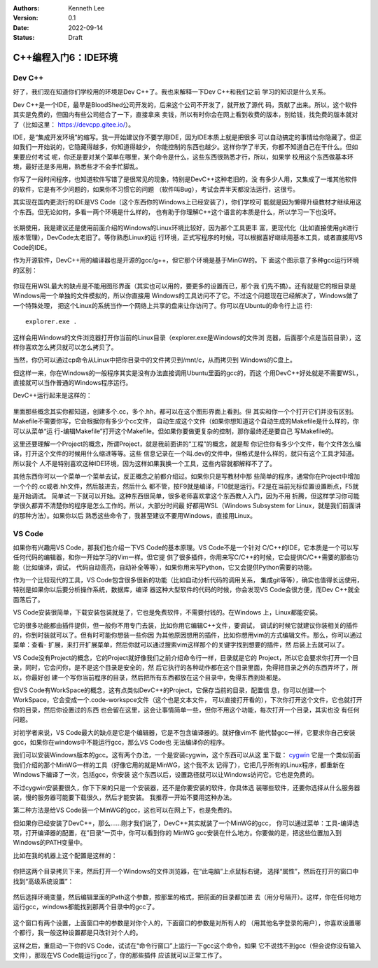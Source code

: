 .. Kenneth Lee 版权所有 2022

:Authors: Kenneth Lee
:Version: 0.1
:Date: 2022-09-14
:Status: Draft

C++编程入门6：IDE环境
*********************

Dev C++
=======

好了，我们现在知道你们学校用的环境是Dev C++了。我也来解释一下Dev C++和我们之前
学习的知识是什么关系。

Dev C++是一个IDE，最早是BloodShed公司开发的，后来这个公司不开发了，就开放了源代
码，贡献了出来。所以，这个软件其实是免费的，但国内有些公司组合了一下，直接拿来
卖钱，所以有时你会在网上看到收费的版本，别给钱，找免费的版本就对了（比如这里：
https://devcpp.gitee.io/）。

IDE，是“集成开发环境”的缩写。我一开始建议你不要学用IDE，因为IDE本质上就是把很多
可以自动搞定的事情给你隐藏了。但正如我们一开始说的，它隐藏得越多，你知道得越少，
你能控制的东西也越少。这样你学了半天，你都不知道自己在干什么。但如果要应付考试
呢，你还是要对某个菜单在哪里，某个命令是什么，这些东西很熟悉才行，所以，如果学
校用这个东西做基本环境，最好还是多用用，熟悉些才不会手忙脚乱。

你写了一段时间程序，也知道软件写错了是很常见的现象，特别是DevC++这种老旧的，没
有多少人用，又集成了一堆其他软件的软件，它是有不少问题的，如果你不习惯它的问题
（软件叫Bug），考试会弄半天都没法运行，这很亏。

其实现在国内更流行的IDE是VS Code（这个东西你的Windows上已经安装了），你们学校可
能就是因为懒得升级教材才继续用这个东西。但无论如何，多看一两个环境是什么样的，
也有助于你理解C++这个语言的本质是什么，所以学习一下也没坏。

.. figure:: _static/IDE的原理.svg

长期使用，我是建议还是使用前面介绍的Windows的Linux环境比较好，因为那个工具更丰
富，更现代化（比如直接使用git进行版本管理），DevCode太老旧了。等你熟悉Linux的运
行环境，正式写程序的时候，可以根据喜好继续用基本工具，或者直接用VS Code的IDE。

作为开源软件，DevC++用的编译器也是开源的gcc/g++，但它那个环境是基于MinGW的。下
面这个图示意了多种gcc运行环境的区别：

.. figure:: _static/c++开发环境的原理.svg

你现在用WSL最大的缺点是不能用图形界面（其实也可以用的，要更多的设置而已，那个我
们先不搞）。还有就是它的根目录是Windows用一个单独的文件模拟的，所以你直接用
Windows的工具访问不了它。不过这个问题现在已经解决了，Windows做了一个特殊处理，
把这个Linux的系统当作一个网络上共享的盘来让你访问了。你可以在Ubuntu的命令行上运
行::

  explorer.exe .

这样会用Windows的文件浏览器打开你当前的Linux目录（explorer.exe是Windows的文件浏
览器，后面那个点是当前目录），这样你喜欢怎么拷贝就可以怎么拷贝了。

当然，你仍可以通过cp命令从Linux中把你目录中的文件拷贝到/mnt/c，从而拷贝到
Windows的C盘上。

但这样一来，你在Windows的一般程序其实是没有办法直接调用Ubuntu里面的gcc的，而这
个用DevC++好处就是不需要WSL，直接就可以当作普通的Windows程序运行。

DevC++运行起来是这样的：

.. figure:: _static/devc++.jpg

里面那些概念其实你都知道，创建多个.cc，多个.hh，都可以在这个图形界面上看到。但
其实和你一个个打开它们并没有区别。Makefile不需要你写，它会根据你有多少个cc文件，
自动生成这个文件（如果你想知道这个自动生成的Makefile是什么样的，你可以从菜单“运
行-编辑Makefile”打开这个Makefile。但如果你要做更复杂的控制，那你最终还是要自己
写Makefile的。

这里还要理解一个Project的概念，所谓Project，就是我前面讲的“工程”的概念，就是帮
你记住你有多少个文件，每个文件怎么编译，打开这个文件的时候用什么缩进等等。这些
信息记录在一个叫.dev的文件中，但格式是什么样的，就只有这个工具才知道。所以我个
人不是特别喜欢这种IDE环境，因为这样如果我换一个工具，这些内容就都解释不了了。

其他东西你可以一个菜单一个菜单去试，反正概念之前都介绍过。如果你只是写教材中那
些简单的程序，通常你在Project中增加一个个的.cc或者.hh文件，然后敲进去，然后什么
都不管，按F9就是编译，F10就是运行。F2是在当前光标位置设置断点，F5就是开始调试。
简单试一下就可以开始。这种东西很简单，很多老师喜欢拿这个东西教人入门，因为不用
折腾，但这样学习你可能学很久都弄不清楚你的程序是怎么工作的。所以，大部分时间最
好都用WSL（Windows Subsystem for Linux，就是我们前面讲的那种方法）。如果你以后
熟悉这些命令了，我甚至建议不要用Windows，直接用Linux。

VS Code
=======

如果你有兴趣用VS Code，那我们也介绍一下VS Code的基本原理。VS Code不是一个针对
C/C++的IDE，它本质是一个可以写任何代码的编辑器，和你一开始学习的Vim一样。但它提
供了很多插件，你用来写C/C++的时候，它会提供C/C++需要的那些功能（比如编译，调试，
代码自动高亮，自动补全等等），如果你用来写Python，它又会提供Python需要的功能。

作为一个比较现代的工具，VS Code包含很多很新的功能（比如自动分析代码的调用关系，
集成git等等），确实也值得长远使用，特别是如果你以后要分析操作系统，数据库，编译
器这种大型软件的代码的时候，你会发现VS Code会很方便，而Dev C++就全面落后了。

VS Code安装很简单，下载安装包装就是了，它也是免费软件，不需要付钱的。在Windows
上，Linux都能安装。

它的很多功能都由插件提供，但一般你不用专门去装，比如你用它编辑C++文件，要调试，
调试的时候它就建议你装相关的插件的，你到时装就可以了。但有时可能你想装一些你因
为其他原因想用的插件，比如你想用vim的方式编辑文件。那么，你可以通过菜单：查看-
扩展，来打开扩展菜单，然后你就可以通过搜索vim这样那个的关键字找到想要的插件，然
后装上去就可以了。

VS Code没有Project的概念，它的Project就好像我们之前介绍命令行一样，目录就是它的
Project，所以它会要求你打开一个目录，同时，它会问你，是不是这个目录是安全的，然
后它执行的各种动作都在这个目录里面，免得把目录之外的东西弄坏了，所以，你最好创
建一个写你当前程序的目录，然后把所有东西都放在这个目录中，免得东西到处都是。

但VS Code有WorkSpace的概念，这有点类似DevC++的Project，它保存当前的目录，配置信
息，你可以创建一个WorkSpace，它会变成一个.code-workspce文件（这个也是文本文件，
可以直接打开看的），下次你打开这个文件，它也就打开你的目录，然后你设置过的东西
也会留在这里，这会让事情简单一些，但你不用这个功能，每次打开一个目录，其实也没
有任何问题。

对初学者来说，VS Code最大的缺点是它是个编辑器，它是不包含编译器的。就好像vim不
能代替gcc一样，它要求你自己安装gcc，如果你在windows中不能运行gcc，那么VS Code也
无法编译你的程序。

我们可以安装Windows版本的gcc。这有两个办法，一个是安装cygwin，这个东西可以从这
里下载：
`cygwin <http://cygwin.org/setup-x86_64.exe>`_
它是一个类似前面我们介绍的那个MinWG一样的工具（好像它用的就是MinWG，这个我不太
记得了），它把几乎所有的Linux程序，都重新在Windows下编译了一次，包括gcc，你安装
这个东西以后，设置路径就可以让Windows访问它。它也是免费的。

不过cygwin安装要很久，你下下来的只是一个安装器，还不是你要安装的软件，你具体选
装哪些软件，还要你选择从什么服务器装，慢的服务器可能要下载很久，然后才能安装。
我推荐一开始不要用这种办法。

第二种方法是给VS Code装一个MinWG的gcc，这也可以在网上下，也是免费的。

但如果你已经安装了DevC++，那么……刚才我们说了，DevC++其实就装了一个MinWG的gcc，
你可以通过菜单：工具-编译选项，打开编译器的配置，在”目录“一页中，你可以看到你的
MinWG gcc安装在什么地方。你要做的是，把这些位置加入到Windows的PATH变量中。

比如在我的机器上这个配置是这样的：

.. figure:: _static/devc++compiler.jpg

你把这两个目录拷贝下来，然后打开一个Windows的文件浏览器，在“此电脑”上点鼠标右键，
选择“属性”，然后在打开的窗口中找到“高级系统设置”：

.. figure:: _static/windows_adv_system_cfg.jpg

然后选择环境变量，然后编辑里面的Path这个参数，按那里的格式，把前面的目录都加进
去（用分号隔开）。这样，你在任何地方运行gcc，windows都能找到那两个目录中的gcc了。

.. figure:: _static/win-path-cfg.jpg

这个窗口有两个设置，上面窗口中的参数是对你个人的，下面窗口的参数是对所有人的
（用其他名字登录的用户），你喜欢设置哪个都行，我一般这种设置都是只改针对个人的。

这样之后，重启动一下你的VS Code，试试在“命令行窗口”上运行一下gcc这个命令，如果
它不说找不到gcc（但会说你没有输入文件），那现在VS Code能运行gcc了，你的那些插件
应该就可以正常工作了。
